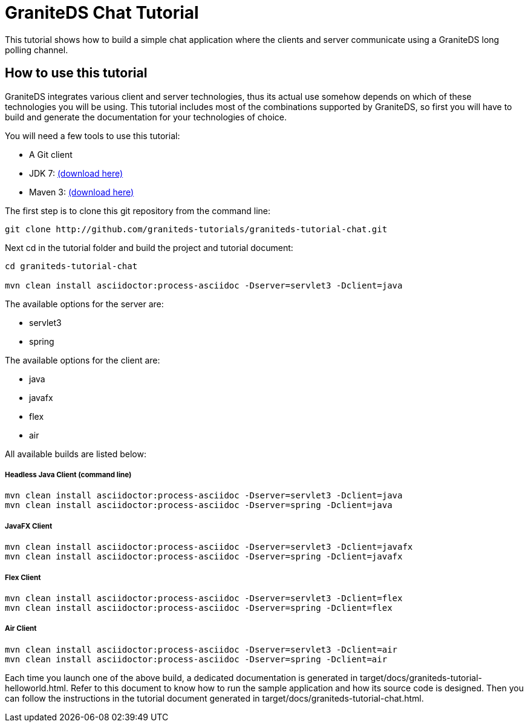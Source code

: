 = GraniteDS Chat Tutorial

This tutorial shows how to build a simple chat application where the clients and server communicate
using a GraniteDS long polling channel.

== How to use this tutorial

GraniteDS integrates various client and server technologies, thus its actual use somehow depends on which of 
these technologies you will be using.
This tutorial includes most of the combinations supported by GraniteDS, so first you will have to build and
generate the documentation for your technologies of choice.

You will need a few tools to use this tutorial:

- A Git client
- JDK 7: http://www.oracle.com/technetwork/java/javase/downloads/jdk7-downloads-1880260.html[(download here)]
- Maven 3: http://maven.apache.org/download.cgi[(download here)]

The first step is to clone this git repository from the command line:

----
git clone http://github.com/graniteds-tutorials/graniteds-tutorial-chat.git
----

Next +cd+ in the tutorial folder and build the project and tutorial document:

----
cd graniteds-tutorial-chat

mvn clean install asciidoctor:process-asciidoc -Dserver=servlet3 -Dclient=java
----

The available options for the server are:

* servlet3
* spring

The available options for the client are:

* java
* javafx
* flex
* air

All available builds are listed below:

===== Headless Java Client (command line)

----
mvn clean install asciidoctor:process-asciidoc -Dserver=servlet3 -Dclient=java
mvn clean install asciidoctor:process-asciidoc -Dserver=spring -Dclient=java
----

===== JavaFX Client

----
mvn clean install asciidoctor:process-asciidoc -Dserver=servlet3 -Dclient=javafx
mvn clean install asciidoctor:process-asciidoc -Dserver=spring -Dclient=javafx
----

===== Flex Client

----
mvn clean install asciidoctor:process-asciidoc -Dserver=servlet3 -Dclient=flex
mvn clean install asciidoctor:process-asciidoc -Dserver=spring -Dclient=flex
----

===== Air Client

----
mvn clean install asciidoctor:process-asciidoc -Dserver=servlet3 -Dclient=air
mvn clean install asciidoctor:process-asciidoc -Dserver=spring -Dclient=air
----

Each time you launch one of the above build, a dedicated documentation is generated in
+target/docs/graniteds-tutorial-helloworld.html+. Refer to this document to know how to run the sample application
and how its source code is designed.
Then you can follow the instructions in the tutorial document generated in +target/docs/graniteds-tutorial-chat.html+.
